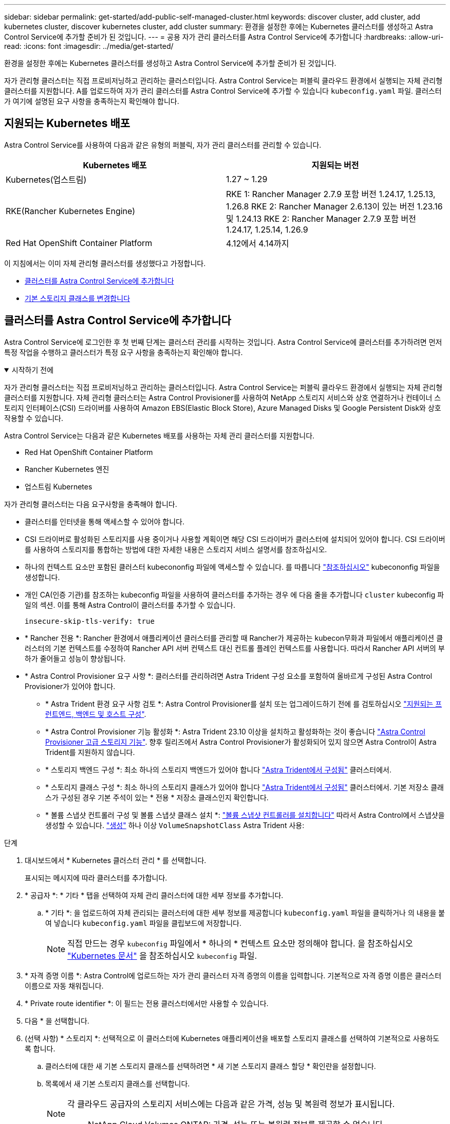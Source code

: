 ---
sidebar: sidebar 
permalink: get-started/add-public-self-managed-cluster.html 
keywords: discover cluster, add cluster, add kubernetes cluster, discover kubernetes cluster, add cluster 
summary: 환경을 설정한 후에는 Kubernetes 클러스터를 생성하고 Astra Control Service에 추가할 준비가 된 것입니다. 
---
= 공용 자가 관리 클러스터를 Astra Control Service에 추가합니다
:hardbreaks:
:allow-uri-read: 
:icons: font
:imagesdir: ../media/get-started/


[role="lead"]
환경을 설정한 후에는 Kubernetes 클러스터를 생성하고 Astra Control Service에 추가할 준비가 된 것입니다.

자가 관리형 클러스터는 직접 프로비저닝하고 관리하는 클러스터입니다. Astra Control Service는 퍼블릭 클라우드 환경에서 실행되는 자체 관리형 클러스터를 지원합니다. A를 업로드하여 자가 관리 클러스터를 Astra Control Service에 추가할 수 있습니다 `kubeconfig.yaml` 파일. 클러스터가 여기에 설명된 요구 사항을 충족하는지 확인해야 합니다.



== 지원되는 Kubernetes 배포

Astra Control Service를 사용하여 다음과 같은 유형의 퍼블릭, 자가 관리 클러스터를 관리할 수 있습니다.

[cols="2*"]
|===
| Kubernetes 배포 | 지원되는 버전 


| Kubernetes(업스트림) | 1.27 ~ 1.29 


| RKE(Rancher Kubernetes Engine) | RKE 1: Rancher Manager 2.7.9 포함 버전 1.24.17, 1.25.13, 1.26.8
RKE 2: Rancher Manager 2.6.13이 있는 버전 1.23.16 및 1.24.13
RKE 2: Rancher Manager 2.7.9 포함 버전 1.24.17, 1.25.14, 1.26.9 


| Red Hat OpenShift Container Platform | 4.12에서 4.14까지 
|===
이 지침에서는 이미 자체 관리형 클러스터를 생성했다고 가정합니다.

* <<클러스터를 Astra Control Service에 추가합니다>>
* <<기본 스토리지 클래스를 변경합니다>>




== 클러스터를 Astra Control Service에 추가합니다

Astra Control Service에 로그인한 후 첫 번째 단계는 클러스터 관리를 시작하는 것입니다. Astra Control Service에 클러스터를 추가하려면 먼저 특정 작업을 수행하고 클러스터가 특정 요구 사항을 충족하는지 확인해야 합니다.

.시작하기 전에
[%collapsible%open]
====
자가 관리형 클러스터는 직접 프로비저닝하고 관리하는 클러스터입니다. Astra Control Service는 퍼블릭 클라우드 환경에서 실행되는 자체 관리형 클러스터를 지원합니다. 자체 관리형 클러스터는 Astra Control Provisioner를 사용하여 NetApp 스토리지 서비스와 상호 연결하거나 컨테이너 스토리지 인터페이스(CSI) 드라이버를 사용하여 Amazon EBS(Elastic Block Store), Azure Managed Disks 및 Google Persistent Disk와 상호 작용할 수 있습니다.

Astra Control Service는 다음과 같은 Kubernetes 배포를 사용하는 자체 관리 클러스터를 지원합니다.

* Red Hat OpenShift Container Platform
* Rancher Kubernetes 엔진
* 업스트림 Kubernetes


자가 관리형 클러스터는 다음 요구사항을 충족해야 합니다.

* 클러스터를 인터넷을 통해 액세스할 수 있어야 합니다.
* CSI 드라이버로 활성화된 스토리지를 사용 중이거나 사용할 계획이면 해당 CSI 드라이버가 클러스터에 설치되어 있어야 합니다. CSI 드라이버를 사용하여 스토리지를 통합하는 방법에 대한 자세한 내용은 스토리지 서비스 설명서를 참조하십시오.
* 하나의 컨텍스트 요소만 포함된 클러스터 kubecononfig 파일에 액세스할 수 있습니다. 를 따릅니다 link:create-kubeconfig.html["참조하십시오"^] kubecononfig 파일을 생성합니다.
* 개인 CA(인증 기관)를 참조하는 kubeconfig 파일을 사용하여 클러스터를 추가하는 경우 에 다음 줄을 추가합니다 `cluster` kubeconfig 파일의 섹션. 이를 통해 Astra Control이 클러스터를 추가할 수 있습니다.
+
[listing]
----
insecure-skip-tls-verify: true
----
* * Rancher 전용 *: Rancher 환경에서 애플리케이션 클러스터를 관리할 때 Rancher가 제공하는 kubecon무화과 파일에서 애플리케이션 클러스터의 기본 컨텍스트를 수정하여 Rancher API 서버 컨텍스트 대신 컨트롤 플레인 컨텍스트를 사용합니다. 따라서 Rancher API 서버의 부하가 줄어들고 성능이 향상됩니다.
* * Astra Control Provisioner 요구 사항 *: 클러스터를 관리하려면 Astra Trident 구성 요소를 포함하여 올바르게 구성된 Astra Control Provisioner가 있어야 합니다.
+
** * Astra Trident 환경 요구 사항 검토 *: Astra Control Provisioner를 설치 또는 업그레이드하기 전에 를 검토하십시오 https://docs.netapp.com/us-en/trident/trident-get-started/requirements.html["지원되는 프런트엔드, 백엔드 및 호스트 구성"^].
** * Astra Control Provisioner 기능 활성화 *: Astra Trident 23.10 이상을 설치하고 활성화하는 것이 좋습니다 link:../use/enable-acp.html["Astra Control Provisioner 고급 스토리지 기능"]. 향후 릴리즈에서 Astra Control Provisioner가 활성화되어 있지 않으면 Astra Control이 Astra Trident를 지원하지 않습니다.
** * 스토리지 백엔드 구성 *: 최소 하나의 스토리지 백엔드가 있어야 합니다 https://docs.netapp.com/us-en/trident/trident-use/backends.html["Astra Trident에서 구성됨"^] 클러스터에서.
** * 스토리지 클래스 구성 *: 최소 하나의 스토리지 클래스가 있어야 합니다 https://docs.netapp.com/us-en/trident/trident-use/manage-stor-class.html["Astra Trident에서 구성됨"^] 클러스터에서. 기본 저장소 클래스가 구성된 경우 기본 주석이 있는 * 전용 * 저장소 클래스인지 확인합니다.
** * 볼륨 스냅샷 컨트롤러 구성 및 볼륨 스냅샷 클래스 설치 *: https://docs.netapp.com/us-en/trident/trident-use/vol-snapshots.html#deploy-a-volume-snapshot-controller["볼륨 스냅샷 컨트롤러를 설치합니다"] 따라서 Astra Control에서 스냅샷을 생성할 수 있습니다. https://docs.netapp.com/us-en/trident/trident-use/vol-snapshots.html#create-a-volume-snapshot["생성"^] 하나 이상 `VolumeSnapshotClass` Astra Trident 사용:




====
.단계
. 대시보드에서 * Kubernetes 클러스터 관리 * 를 선택합니다.
+
표시되는 메시지에 따라 클러스터를 추가합니다.

. * 공급자 *: * 기타 * 탭을 선택하여 자체 관리 클러스터에 대한 세부 정보를 추가합니다.
+
.. * 기타 *: 을 업로드하여 자체 관리되는 클러스터에 대한 세부 정보를 제공합니다 `kubeconfig.yaml` 파일을 클릭하거나 의 내용을 붙여 넣습니다 `kubeconfig.yaml` 파일을 클립보드에 저장합니다.
+

NOTE: 직접 만드는 경우 `kubeconfig` 파일에서 * 하나의 * 컨텍스트 요소만 정의해야 합니다. 을 참조하십시오 https://kubernetes.io/docs/concepts/configuration/organize-cluster-access-kubeconfig/["Kubernetes 문서"^] 을 참조하십시오 `kubeconfig` 파일.



. * 자격 증명 이름 *: Astra Control에 업로드하는 자가 관리 클러스터 자격 증명의 이름을 입력합니다. 기본적으로 자격 증명 이름은 클러스터 이름으로 자동 채워집니다.
. * Private route identifier *: 이 필드는 전용 클러스터에서만 사용할 수 있습니다.
. 다음 * 을 선택합니다.
. (선택 사항) * 스토리지 *: 선택적으로 이 클러스터에 Kubernetes 애플리케이션을 배포할 스토리지 클래스를 선택하여 기본적으로 사용하도록 합니다.
+
.. 클러스터에 대한 새 기본 스토리지 클래스를 선택하려면 * 새 기본 스토리지 클래스 할당 * 확인란을 설정합니다.
.. 목록에서 새 기본 스토리지 클래스를 선택합니다.
+
[NOTE]
====
각 클라우드 공급자의 스토리지 서비스에는 다음과 같은 가격, 성능 및 복원력 정보가 표시됩니다.

ifdef::gcp[]

*** Google Cloud용 Cloud Volumes Service: 가격, 성능 및 복원력 정보
*** Google 영구 디스크: 가격, 성능 또는 복원력 정보를 사용할 수 없습니다


endif::gcp[]

ifdef::azure[]

*** Azure NetApp Files: 성능 및 복원력 정보
*** Azure 관리 디스크: 사용 가능한 가격, 성능 또는 복원력 정보가 없습니다


endif::azure[]

ifdef::aws[]

*** Amazon Elastic Block Store: 가격, 성능 또는 복원력 정보를 사용할 수 없습니다
*** NetApp ONTAP용 Amazon FSx: 가격, 성능 또는 복원력 정보 없음


endif::aws[]

*** NetApp Cloud Volumes ONTAP: 가격, 성능 또는 복원력 정보를 제공할 수 없습니다


====
+
각 스토리지 클래스는 다음 서비스 중 하나를 활용할 수 있습니다.

+
ifdef::gcp[]

+
*** https://cloud.netapp.com/cloud-volumes-service-for-gcp["Google Cloud용 Cloud Volumes Service"^]
*** https://cloud.google.com/persistent-disk/["Google 영구 디스크"^]






endif::gcp[]

ifdef::azure[]

* https://cloud.netapp.com/azure-netapp-files["Azure NetApp Files"^]
* https://docs.microsoft.com/en-us/azure/virtual-machines/managed-disks-overview["Azure로 관리되는 디스크"^]


endif::azure[]

ifdef::aws[]

* https://docs.aws.amazon.com/ebs/["Amazon Elastic Block Store를 클릭합니다"^]
* https://docs.aws.amazon.com/fsx/latest/ONTAPGuide/what-is-fsx-ontap.html["NetApp ONTAP용 Amazon FSx"^]


endif::aws[]

* https://www.netapp.com/cloud-services/cloud-volumes-ontap/what-is-cloud-volumes/["NetApp Cloud Volumes ONTAP를 참조하십시오"^]
+
에 대해 자세히 알아보십시오 link:../learn/aws-storage.html["Amazon Web Services 클러스터용 스토리지 클래스입니다"]. 에 대해 자세히 알아보십시오 link:../learn/azure-storage.html["AKS 클러스터용 스토리지 클래스입니다"]. 에 대해 자세히 알아보십시오 link:../learn/choose-class-and-size.html["GKE 클러스터용 저장소 클래스"].

+
.. 다음 * 을 선택합니다.
.. * 검토 및 승인 *: 구성 세부 정보를 검토합니다.
.. 클러스터를 Astra Control Service에 추가하려면 * 추가 * 를 선택합니다.






== 기본 스토리지 클래스를 변경합니다

클러스터의 기본 스토리지 클래스를 변경할 수 있습니다.



=== Astra Control을 사용하여 기본 스토리지 클래스를 변경합니다

Astra Control 내에서 클러스터의 기본 스토리지 클래스를 변경할 수 있습니다. 클러스터에서 이전에 설치된 스토리지 백엔드 서비스를 사용하는 경우 이 방법을 사용하여 기본 스토리지 클래스를 변경하지 못할 수 있습니다(* 기본값으로 설정* 작업은 선택할 수 없음). 이 경우 를 사용할 수 있습니다 <<명령줄을 사용하여 기본 스토리지 클래스를 변경합니다>>.

.단계
. Astra Control Service UI에서 * Clusters * 를 선택합니다.
. 클러스터 * 페이지에서 변경할 클러스터를 선택합니다.
. Storage * 탭을 선택합니다.
. 스토리지 클래스 * 범주를 선택합니다.
. 기본값으로 설정할 스토리지 클래스에 대해 * Actions * 메뉴를 선택합니다.
. Set as default * 를 선택합니다.




=== 명령줄을 사용하여 기본 스토리지 클래스를 변경합니다

Kubernetes 명령을 사용하여 클러스터의 기본 스토리지 클래스를 변경할 수 있습니다. 이 방법은 클러스터의 구성에 관계없이 작동합니다.

.단계
. Kubernetes 클러스터에 로그인합니다.
. 클러스터의 스토리지 클래스를 나열합니다.
+
[source, console]
----
kubectl get storageclass
----
. 기본 스토리지 클래스에서 기본 지정을 제거합니다. <SC_NAME>를 스토리지 클래스 이름으로 바꿉니다.
+
[source, console]
----
kubectl patch storageclass <SC_NAME> -p '{"metadata": {"annotations":{"storageclass.kubernetes.io/is-default-class":"false"}}}'
----
. 다른 스토리지 클래스를 기본값으로 표시합니다. <SC_NAME>를 스토리지 클래스 이름으로 바꿉니다.
+
[source, console]
----
kubectl patch storageclass <SC_NAME> -p '{"metadata": {"annotations":{"storageclass.kubernetes.io/is-default-class":"true"}}}'
----
. 새 기본 스토리지 클래스를 확인합니다.
+
[source, console]
----
kubectl get storageclass
----


ifdef::azure[]

endif::azure[]
